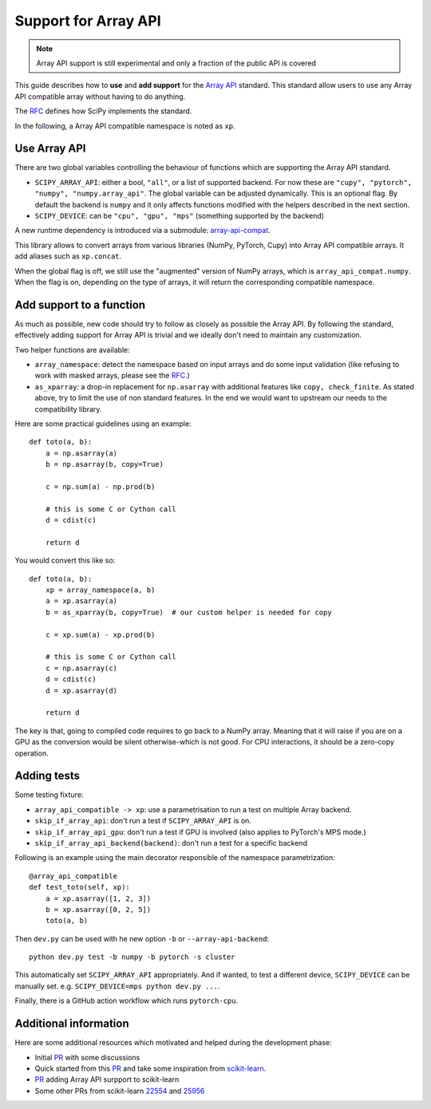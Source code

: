 Support for Array API
=====================

.. note:: Array API support is still experimental and only a fraction of the
          public API is covered

This guide describes how to **use** and **add support** for the
`Array API <https://data-apis.org/array-api/latest/index.html>`_ standard.
This standard allow users to use any Array API compatible array without having
to do anything.

The `RFC`_ defines how SciPy implements the standard.

In the following, a Array API compatible namespace is noted as ``xp``.

Use Array API
-------------

There are two global variables controlling the behaviour of functions which
are supporting the Array API standard.

* ``SCIPY_ARRAY_API``: either a bool, ``"all"``, or a list of supported
  backend. For now these are ``"cupy", "pytorch", "numpy", "numpy.array_api"``.
  The global variable can be adjusted dynamically. This is an optional flag.
  By default the backend is ``numpy`` and it only affects functions modified
  with the helpers described in the next section.
* ``SCIPY_DEVICE``: can be ``"cpu", "gpu", "mps"`` (something supported by the
  backend)

A new runtime dependency is introduced via a submodule:
`array-api-compat <https://github.com/data-apis/array-api-compat>`_.

This library allows to convert arrays from various libraries (NumPy, PyTorch,
Cupy) into Array API compatible arrays. It add aliases such as ``xp.concat``.

When the global flag is off, we still use the "augmented" version of NumPy
arrays, which is ``array_api_compat.numpy``. When the flag is on, depending
on the type of arrays, it will return the corresponding compatible namespace.

Add support to a function
-------------------------

As much as possible, new code should try to follow as closely as possible the
Array API. By following the standard, effectively adding support for Array API
is trivial and we ideally don't need to maintain any customization.

Two helper functions are available:

* ``array_namespace``: detect the namespace based on input arrays and do some
  input validation (like refusing to work with masked arrays, please see the
  `RFC`_.)
* ``as_xparray``: a drop-in replacement for ``np.asarray`` with additional
  features like ``copy, check_finite``. As stated above, try to limit the use
  of non standard features. In the end we would want to upstream our needs to
  the compatibility library.

Here are some practical guidelines using an example::

  def toto(a, b):
      a = np.asarray(a)
      b = np.asarray(b, copy=True)

      c = np.sum(a) - np.prod(b)

      # this is some C or Cython call
      d = cdist(c)

      return d

You would convert this like so::

  def toto(a, b):
      xp = array_namespace(a, b)
      a = xp.asarray(a)
      b = as_xparray(b, copy=True)  # our custom helper is needed for copy

      c = xp.sum(a) - xp.prod(b)

      # this is some C or Cython call
      c = np.asarray(c)
      d = cdist(c)
      d = xp.asarray(d)

      return d


The key is that, going to compiled code requires to go back to a NumPy array.
Meaning that it will raise if you are on a GPU as the conversion would be
silent otherwise-which is not good. For CPU interactions, it should be a
zero-copy operation.

Adding tests
------------

Some testing fixture:

* ``array_api_compatible -> xp``: use a parametrisation to run a test on
  multiple Array backend.
* ``skip_if_array_api``: don't run a test if ``SCIPY_ARRAY_API`` is on.
* ``skip_if_array_api_gpu``: don't run a test if GPU is involved (also applies
  to PyTorch's MPS mode.)
* ``skip_if_array_api_backend(backend)``: don't run a test for a specific
  backend

Following is an example using the main decorator responsible of the namespace
parametrization::

  @array_api_compatible
  def test_toto(self, xp):
      a = xp.asarray([1, 2, 3])
      b = xp.asarray([0, 2, 5])
      toto(a, b)


Then ``dev.py`` can be used with he new option ``-b`` or
``--array-api-backend``::

  python dev.py test -b numpy -b pytorch -s cluster

This automatically set ``SCIPY_ARRAY_API`` appropriately. And if wanted, to
test a different device, ``SCIPY_DEVICE`` can be manually set. e.g.
``SCIPY_DEVICE=mps python dev.py ...``.

Finally, there is a GitHub action workflow which runs ``pytorch-cpu``.


Additional information
----------------------

Here are some additional resources which motivated and helped during the
development phase:

* Initial `PR <https://github.com/tupui/scipy/pull/24>`__ with some discussions
* Quick started from this `PR <https://github.com/scipy/scipy/pull/15395>`__ and
  take some inspiration from
  `scikit-learn <https://github.com/scikit-learn/scikit-learn/blob/main/sklearn/utils/_array_api.py>`__.
* `PR <https://github.com/scikit-learn/scikit-learn/issues/22352>`__ adding Array
  API surpport to scikit-learn
* Some other PRs from scikit-learn
  `22554 <https://github.com/scikit-learn/scikit-learn/pull/22554>`__ and
  `25956 <https://github.com/scikit-learn/scikit-learn/pull/25956>`__

.. _RFC: https://github.com/scipy/scipy/issues/18286
